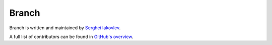 Branch
======

Branch is written and maintained by `Serghei Iakovlev <https://github.com/sergeyklay/>`_.

A full list of contributors can be found in `GitHub's overview <https://github.com/sergeyklay/branch/graphs/contributors>`_.
